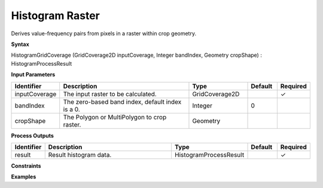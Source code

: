.. _histogramgridcoverage:

Histogram Raster
================

Derives value-frequency pairs from pixels in a raster within crop geometry.

**Syntax**

HistogramGridCoverage (GridCoverage2D inputCoverage, Integer bandIndex, Geometry cropShape) : HistogramProcessResult

**Input Parameters**

.. list-table::
   :widths: 10 50 20 10 10

   * - **Identifier**
     - **Description**
     - **Type**
     - **Default**
     - **Required**

   * - inputCoverage
     - The input raster to be calculated.
     - GridCoverage2D
     - 
     - ✓

   * - bandIndex
     - The zero-based band index, default index is a 0.
     - Integer
     - 0
     - 

   * - cropShape
     - The Polygon or MultiPolygon to crop raster.
     - Geometry
     - 
     - 

**Process Outputs**

.. list-table::
   :widths: 10 50 20 10 10

   * - **Identifier**
     - **Description**
     - **Type**
     - **Default**
     - **Required**

   * - result
     - Result histogram data.
     - HistogramProcessResult
     - 
     - ✓

**Constraints**

 

**Examples**

